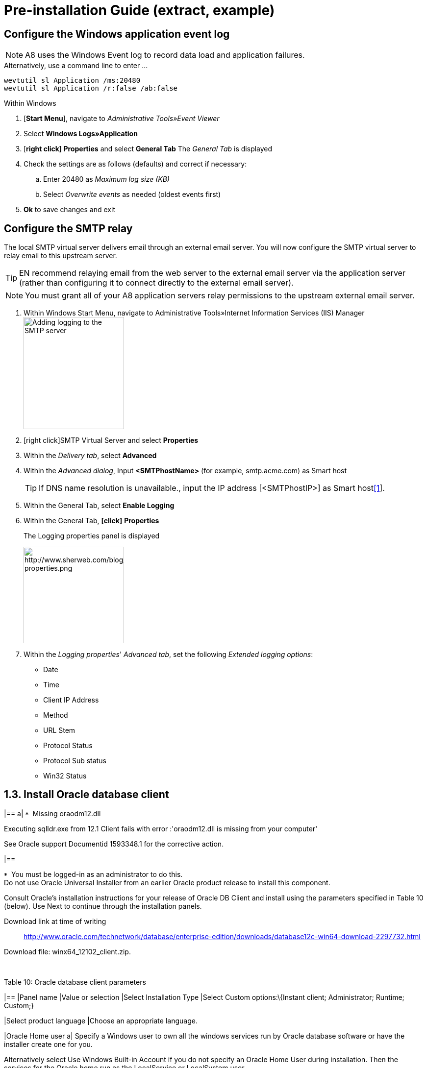 :source-highlighter: coderay
= Pre-installation Guide (extract, example)

== Configure the Windows application event log

NOTE: A8 uses the Windows Event log to record data load and application failures.

.Alternatively, use a command line to enter ...
[source,HTML]
----
wevtutil sl Application /ms:20480
wevtutil sl Application /r:false /ab:false
----


.Within Windows 
. [*Start Menu*], navigate to _Administrative
Tools»Event Viewer_
. Select *Windows Logs»Application*
. [*right click] Properties* and select *General Tab*
The _General Tab_ is displayed
. Check the settings are as follows (defaults) and correct if necessary:
.. Enter 20480 as _Maximum log size (KB)_
.. Select _Overwrite events_ as needed (oldest events first)
. *Ok* to save changes and exit

== Configure the SMTP relay

The local SMTP virtual server delivers email through an external email server. You will now configure the SMTP virtual server to relay email to this upstream server.

TIP: EN recommend relaying email from the web server to the external email server via the application server (rather than configuring it to connect directly to the external email server).

NOTE: You must grant all of your A8 application servers relay permissions to the upstream external email server.

. Within Windows Start Menu, navigate to Administrative Tools»Internet Information Services (IIS) Manager
  image:Extract%20A8%20Pre-installation%20guide_files/image011.gif[Adding logging to the SMTP server,width=205,height=229]
. [right click]SMTP Virtual Server and select *Properties*
. Within the _Delivery tab_, select *Advanced*
. Within the _Advanced dialog_, Input *<SMTPhostName>* (for example, smtp.acme.com) as Smart host
+
TIP: If DNS name resolution is unavailable., input the IP address [<SMTPhostIP>] as Smart hostlink:#_ftn1[[1]].

. Within the General Tab, select *Enable Logging*
. Within the General Tab, *[click]* *Properties*
+
The Logging properties panel is displayed
+
image:Extract%20A8%20Pre-installation%20guide_files/image012.gif[http://www.sherweb.com/blog/files/uploads/logging-properties.png,width=205,height=197]

. Within the _Logging properties_' _Advanced tab_, set the following _Extended logging options_:
- Date
- Time
- Client IP Address
- Method
- URL Stem
- Protocol Status
- Protocol Sub status
- Win32 Status



== 1.3. Install Oracle database client

[width="100%",cols="100%",]
|==
a|
image:Extract%20A8%20Pre-installation%20guide_files/image008.gif[*,width=11,height=11]
Missing oraodm12.dll

Executing sqlldr.exe from 12.1 Client fails with error :'oraodm12.dll is
missing from your computer'

See Oracle support Documentid 1593348.1 for the corrective action.

|==

image:Extract%20A8%20Pre-installation%20guide_files/image004.gif[*,width=11,height=11]
You must be logged-in as an administrator to do this. +
Do not use Oracle Universal Installer from an earlier Oracle product
release to install this component.

Consult Oracle’s installation instructions for your release of Oracle DB
Client and install using the parameters specified in Table 10 (below).
Use Next to continue through the installation panels.

Download link at time of writing::
http://www.oracle.com/technetwork/database/enterprise-edition/downloads/database12c-win64-download-2297732.html

Download file: winx64_12102_client.zip.

 

Table 10: Oracle database client parameters

[width="100%",cols="50%,50%",options="header",]
|==
|Panel name |Value or selection
|Select Installation Type |Select Custom options:\{Instant client;
Administrator; Runtime; Custom;}

|Select product language |Choose an appropriate language.

|Oracle Home user a|
Specify a Windows user to own all the windows services run by Oracle
database software or have the installer create one for you.

Alternatively select Use Windows Built-in Account if you do not specify
an Oracle Home User during installation. Then the services for the
Oracle home run as the LocalService or LocalSystem user.

|Specify Installation location a|
image:Extract%20A8%20Pre-installation%20guide_files/image004.gif[*,width=9,height=9]
Do not include spaces in the path name

Choose to accept the default ORACLE_BASE path, or change to your own
requirements.

|Software location a|
image:Extract%20A8%20Pre-installation%20guide_files/image004.gif[*,width=9,height=9]
Do not include spaces in the path name

image:Extract%20A8%20Pre-installation%20guide_files/image004.gif[*,width=9,height=9]
This must be a new ORACLE_HOME.

Enter your ORACLE_HOME directory name as Name

Enter the path to your ORACLE_HOME directory as Path

|Available Product Components a|
#BEGIN 6096 (Sugar 481)

Select the following components for a custom install of Oracle 12c
Client:

• Oracle DB Utilities

• SQL *Plus

• Oracle Net

#END 6096 (Sugar 481)

|Product-specific Prerequisite Checks |Correct any errors highlighted by
Oracle Universal Installer

|Summary a|
Verify the displayed options are as required.

Install to continue.

|==

The set up process continues to completion.

== 1.4. Configure tnsnames

Check the file ORACLE_HOME\NETWORK\ADMIN\tnsnames.ora is correctly
configured and correct any discrepancies if necessary.

<DB_GlobalName> = +
(DESCRIPTION = +
(ADDRESS = (PROTOCOL = TCP)(HOST = <DB_HOST>)(PORT = 1521)) +
(CONNECT_DATA = +
(SERVER = DEDICATED) +
(SERVICE_NAME = <DB_SID>)

The values of <DB_GlobalName>,<DB_HOST> and <DB_SID> must match those
used when the A8 database was created.

The Port must match that specified for the database listener on the Db
server.

== 1.5. Configure Environment variables

{empty}1. Set the Java home environment variable:

JAVA_HOME=c:\Program Files\Java\jre8.0

image:Extract%20A8%20Pre-installation%20guide_files/image002.gif[*,width=12,height=12]
If the pathname contains a space, use the shortened version (that is
C:\Progra~1\Java\jre8.0).

{empty}2. Set TNS_ADMIN to point to the folder containing the file
tnsnames.ora.

== 1.6. Prepare LDAP server

 +

'''''

link:#_ftnref1[[1]] Note the use of [ ] around the IP address.
